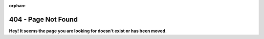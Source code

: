 .. title:: 404 - Page Not Found

:orphan:

404 - Page Not Found
---------------------

**Hey! It seems the page you are looking for doesn't exist or has been moved.**
